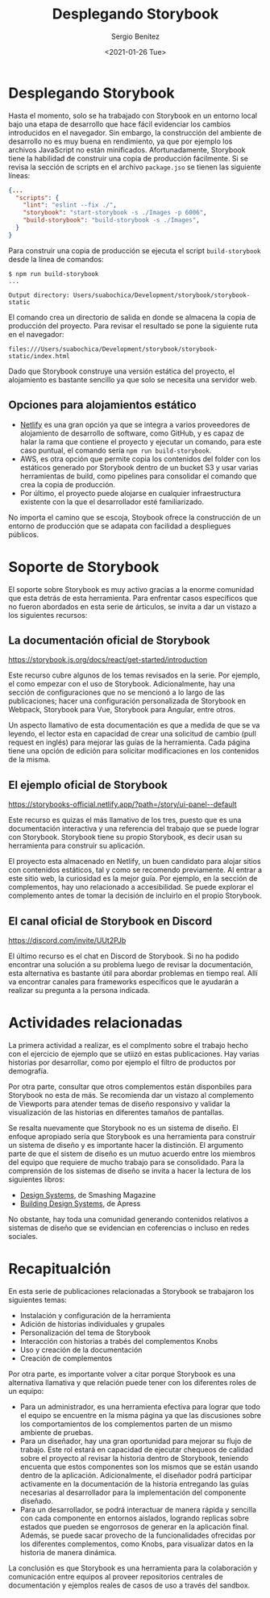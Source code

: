 #+TITLE: Desplegando Storybook
#+DESCRIPTION: Serie que recopila los beneficios de usar Storybook
#+AUTHOR: Sergio Benítez
#+DATE:<2021-01-26 Tue> 
#+STARTUP: fold
#+HUGO_BASE_DIR: ~/Development/suabochica-blog/
#+HUGO_SECTION: /post
#+HUGO_WEIGHT: auto
#+HUGO_AUTO_SET_LASTMOD: t

* Desplegando Storybook

Hasta el momento, solo se ha trabajado con Storybook en un entorno local bajo
una etapa de desarrollo que hace fácil evidenciar los cambios introducidos en el
navegador. Sin embargo, la construcción del ambiente de desarrollo no es muy
buena en rendimiento, ya que por ejemplo los archivos JavaScript no están
minificados. Afortunadamente, Storybook tiene la habilidad de construir una
copia de producción fácilmente. Si se revisa la sección de scripts en el archivo
~package.jso~ se tienen las siguiente líneas:

#+begin_src json
  {...
    "scripts": {
      "lint": "eslint --fix ./",
      "storybook": "start-storybook -s ./Images -p 6006",
      "build-storybook": "build-storybook -s ./Images",
    }
  }
#+end_src

Para construir una copia de producción se ejecuta el script ~build-storybook~
desde la línea de comandos:

#+begin_src
$ npm run build-storybook
...

Output directory: Users/suabochica/Development/storybook/storybook-static
#+end_src

El comando crea un directorio de salida en donde se almacena la copia de
producción del proyecto. Para revisar el resultado se pone la siguiente ruta en
el navegador:

#+begin_src
files:///Users/suabochica/Development/storybook/storybook-static/index.html
#+end_src

Dado que Storybook construye una versión estática del proyecto, el alojamiento
es bastante sencillo ya que solo se necesita una servidor web. 

** Opciones para alojamientos estático
   - [[https://www.netlify.com][Netlify]] es una gran opción ya que se integra a varios proveedores de
     alojamiento de desarrollo de software, como GitHub, y es capaz de halar la
     rama que contiene el proyecto y ejecutar un comando, para este caso puntual,
     el comando sería ~npm run build-storybook~.
   - AWS, es otra opción que permite copia los contenidos del folder con los
     estáticos generado por Storybook dentro de un bucket S3 y usar varias
     herramientas de build, como pipelines para consolidar el comando que crea
     la copia de producción.
   - Por último, el proyecto puede alojarse en cualquier infraestructura
     existente con la que el desarrollador esté familiarizado.

No importa el camino que se escoja, Stoybook ofrece la construcción de un
entorno de producción que se adapata con facilidad a despliegues públicos.

* Soporte de Storybook

El soporte sobre Storybook es muy activo gracias a la enorme comunidad que esta
detrás de esta herramienta. Para enfrentar casos específicos que no fueron
abordados en esta serie de árticulos, se invita a dar un vistazo a los
siguientes recursos:

** La documentación oficial de Storybook
https://storybook.js.org/docs/react/get-started/introduction

Este recurso cubre algunos de los temas revisados en la serie. Por ejemplo, el
como empezar con el uso de Storybook. Adicionalmente, hay una sección de
configuraciones que no se mencionó a lo largo de las publicaciones; hacer una
configuración personalizada de Storybook en Webpack, Storybook para Vue,
Storybook para Angular, entre otros.

Un aspecto llamativo de esta documentación es que a medida de que se va leyendo,
el lector esta en capacidad de crear una solicitud de cambio (pull request en
inglés) para mejorar las guías de la herramienta. Cada página tiene una opción
de edición para solicitar modificaciones en los contenidos de la misma.

** El ejemplo oficial de Storybook
https://storybooks-official.netlify.app/?path=/story/ui-panel--default

Este recurso es quizas el más llamativo de los tres, puesto que es una
documentación interactiva y una referencia del trabajo que se puede lograr con
Storybook. Storybook tiene su propio Storybook, es decir usan su herramienta
para construir su aplicación.

El proyecto esta almacenado en Netlify, un buen candidato para alojar sitios con
contenidos estáticos, tal y como se recomendo previamente. Al entrar a este
sitio web, la curiosidad es la mejor guía. Por ejemplo, en la sección de
complementos, hay uno relacionado a accesibilidad. Se puede explorar el
complemento antes de tomar la decisión de incluirlo en el propio Storybook.

** El canal oficial de Storybook en Discord
https://discord.com/invite/UUt2PJb

El último recurso es el chat en Discord de Storybook. Si no ha podido encontrar
una solución a su problema luego de revisar la documentación, esta alternativa
es bastante útil para abordar problemas en tiempo real. Allí va encontrar
canales para frameworks específicos que le ayudarán a realizar su pregunta a la
persona indicada.

* Actividades relacionadas

La primera actividad a realizar, es el complmento sobre el trabajo hecho con el
ejercicio de ejemplo que se utiizó en estas publicaciones. Hay varias
historias por desarrollar, como por ejemplo el filtro de productos por
demografía.

Por otra parte, consultar que otros complementos están disponbiles para
Storybook no esta de más. Se recomienda dar un vistazo al complemento de
Viewports para atender temas de diseño responsivo y validar la visualización de
las historias en diferentes tamaños de pantallas.

Se resalta nuevamente que Storybook no es un sistema de diseño. El enfoque
apropiado sería que Storybook es una herramienta para construir un sistema de
diseño y es importante hacer la distinción. El argumento parte de que el
sistem de diseño es un mutuo acuerdo entre los miembros del equipo que requiere
de mucho trabajo para se consolidado. Para la comprensión de los sistemas de
diseño se invita a hacer la lectura de los siguientes libros:

- [[https://www.smashingmagazine.com/design-systems-book/][Design Systems]], de Smashing Magazine
- [[https://www.apress.com/gp/book/9781484245132][Building Design Systems]], de Apress

No obstante, hay toda una comunidad generando contenidos relativos a sistemas de
diseño que se evidencian en coferencias o incluso en redes sociales.

* Recapitualción

En esta serie de publicaciones relacionadas a Storybook se trabajaron los
siguientes temas:

- Instalación y configuración de la herramienta
- Adición de historias individuales y grupales
- Personalización del tema de Storybook
- Interacción con historias a trabés del complementos Knobs
- Uso y creación de la documentación
- Creación de complementos

Por otra parte, es importante volver a citar porque Storybook es una alternativa
llamativa y que relación puede tener con los diferentes roles de un equipo:

- Para un administrador, es una herramienta efectiva para lograr que todo el
  equipo se encuentre en la misma página ya que las discusiones sobre los
  comportamientos de los complementos parten de un mismo ambiente de pruebas.
- Para un diseñador, hay una gran oportunidad para mejorar su flujo de trabajo.
  Este rol estará en capacidad de ejecutar chequeos de calidad sobre el proyecto
  al revisar la historia dentro de Storybook, teniendo encuenta que estos
  componentes son los mismos que se están usando dentro de la aplicación.
  Adicionalmente, el diseñador podrá participar activamente en la documentación
  de la historia entregando las guías necesarias al desarrollador para la
  implementación del componente diseñado.
- Para un desarrollador, se podrá interactuar de manera rápida y sencilla con
  cada componente en entornos aislados, logrando replicas sobre estados que
  pueden se engorrosos de generar en la aplicación final. Además, se puede sacar
  provecho de la funcionalidades ofrecidas por los diferentes complementos, como
  Knobs, para visualizar datos en la historia de manera dinámica.

La conclusión es que Storybook es una herramienta para la colaboración y
comunicación entre equipos al proveer repositorios centrales de documentación y
ejemplos reales de casos de uso a través del sandbox.

